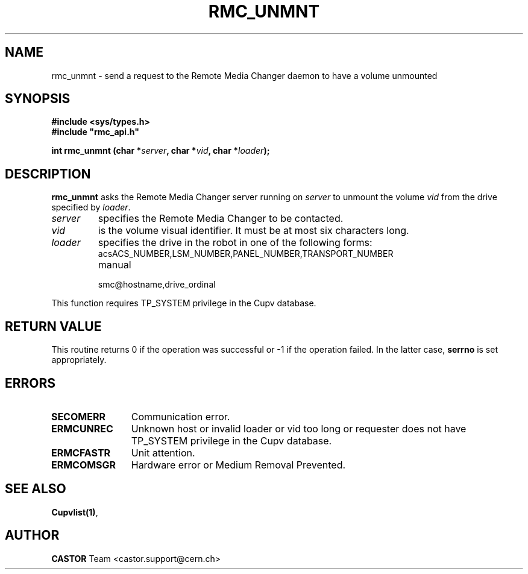 .\" Copyright (C) 2002 by CERN/IT/PDP/DM
.\" All rights reserved
.\"
.TH RMC_UNMNT 3 "$Date: 2013/11/18 16:21:00 $" CASTOR "rmc Library Functions"
.SH NAME
rmc_unmnt \- send a request to the Remote Media Changer daemon to have a volume unmounted
.SH SYNOPSIS
.B #include <sys/types.h>
.br
\fB#include "rmc_api.h"\fR
.sp
.BI "int rmc_unmnt (char *" server ,
.BI "char *" vid ,
.BI "char *" loader );
.SH DESCRIPTION
.B rmc_unmnt
asks the Remote Media Changer server running on
.I server
to unmount the volume
.I vid
from the drive specified by
.IR loader .
.TP
.I server
specifies the Remote Media Changer to be contacted.
.TP
.I vid
is the volume visual identifier.
It must be at most six characters long.
.TP
.I loader
specifies the drive in the robot in one of the following forms:
.RS
.TP
acsACS_NUMBER,LSM_NUMBER,PANEL_NUMBER,TRANSPORT_NUMBER
.TP
manual
.TP
smc@hostname,drive_ordinal
.RE

.LP
This function requires TP_SYSTEM privilege in the Cupv database.
.SH RETURN VALUE
This routine returns 0 if the operation was successful or -1 if the operation
failed. In the latter case,
.B serrno
is set appropriately.
.SH ERRORS
.TP 1.2i
.B SECOMERR
Communication error.
.TP
.B ERMCUNREC
Unknown host or invalid loader or vid too long or requester does not have
TP_SYSTEM privilege in the Cupv database.
.TP
.B ERMCFASTR
Unit attention.
.TP
.B ERMCOMSGR
Hardware error or Medium Removal Prevented.
.SH SEE ALSO
.BR Cupvlist(1) ,
.SH AUTHOR
\fBCASTOR\fP Team <castor.support@cern.ch>
